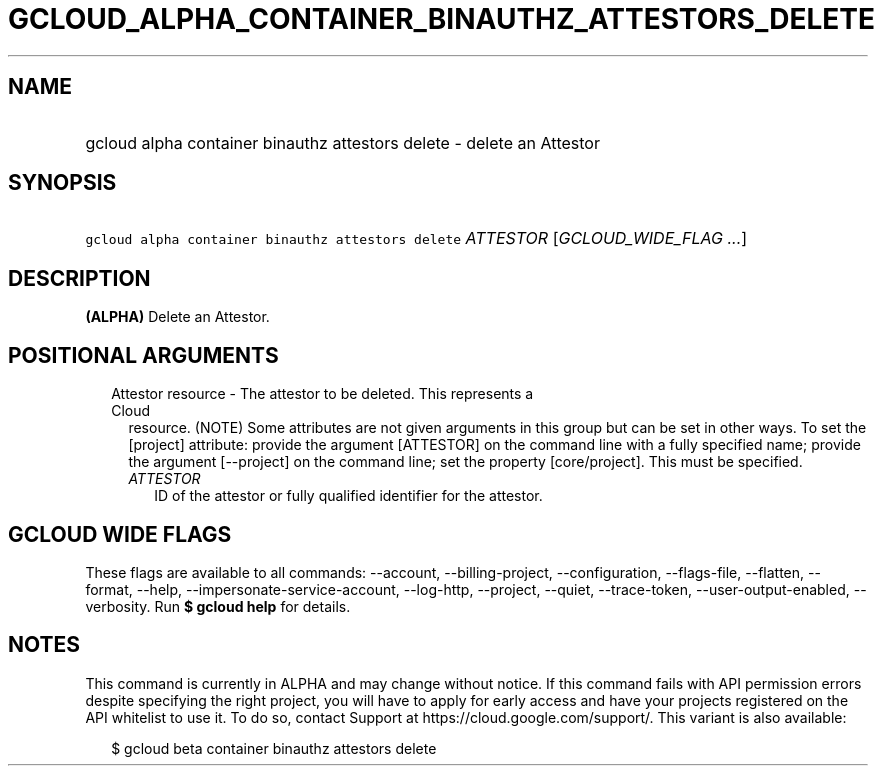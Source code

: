 
.TH "GCLOUD_ALPHA_CONTAINER_BINAUTHZ_ATTESTORS_DELETE" 1



.SH "NAME"
.HP
gcloud alpha container binauthz attestors delete \- delete an Attestor



.SH "SYNOPSIS"
.HP
\f5gcloud alpha container binauthz attestors delete\fR \fIATTESTOR\fR [\fIGCLOUD_WIDE_FLAG\ ...\fR]



.SH "DESCRIPTION"

\fB(ALPHA)\fR Delete an Attestor.



.SH "POSITIONAL ARGUMENTS"

.RS 2m
.TP 2m

Attestor resource \- The attestor to be deleted. This represents a Cloud
resource. (NOTE) Some attributes are not given arguments in this group but can
be set in other ways. To set the [project] attribute: provide the argument
[ATTESTOR] on the command line with a fully specified name; provide the argument
[\-\-project] on the command line; set the property [core/project]. This must be
specified.

.RS 2m
.TP 2m
\fIATTESTOR\fR
ID of the attestor or fully qualified identifier for the attestor.


.RE
.RE
.sp

.SH "GCLOUD WIDE FLAGS"

These flags are available to all commands: \-\-account, \-\-billing\-project,
\-\-configuration, \-\-flags\-file, \-\-flatten, \-\-format, \-\-help,
\-\-impersonate\-service\-account, \-\-log\-http, \-\-project, \-\-quiet,
\-\-trace\-token, \-\-user\-output\-enabled, \-\-verbosity. Run \fB$ gcloud
help\fR for details.



.SH "NOTES"

This command is currently in ALPHA and may change without notice. If this
command fails with API permission errors despite specifying the right project,
you will have to apply for early access and have your projects registered on the
API whitelist to use it. To do so, contact Support at
https://cloud.google.com/support/. This variant is also available:

.RS 2m
$ gcloud beta container binauthz attestors delete
.RE

